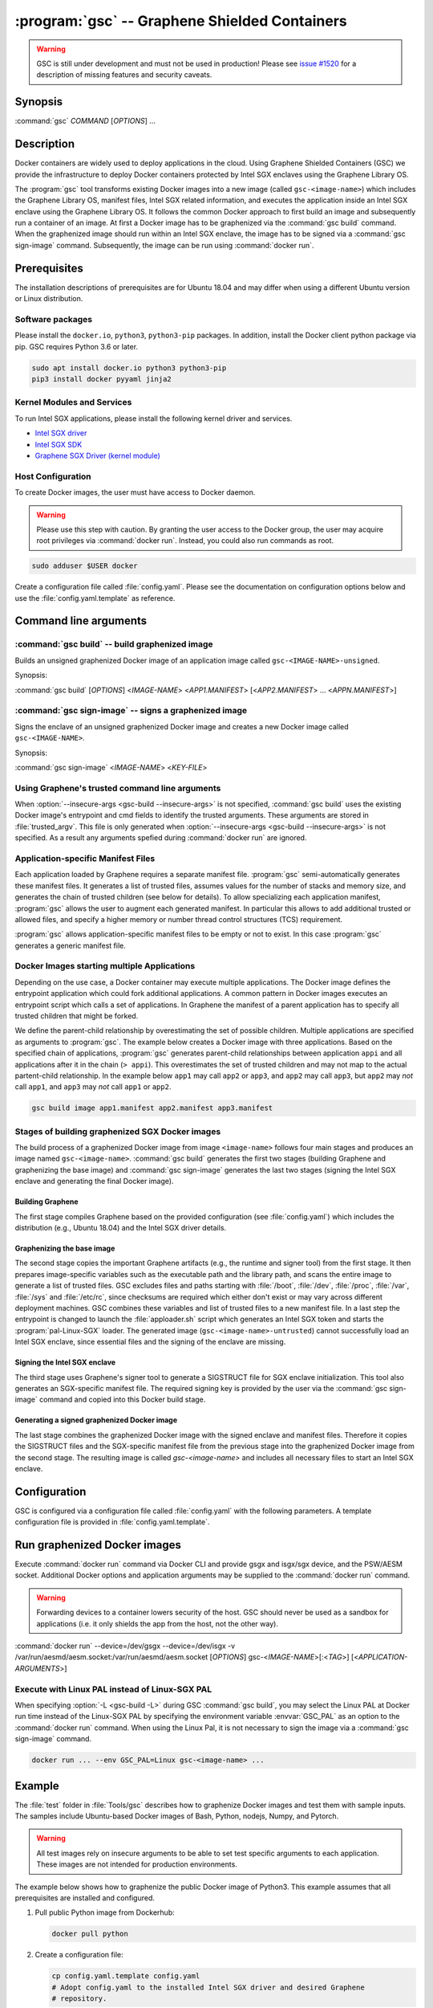 .. program:: gsc

==============================================
:program:`gsc` -- Graphene Shielded Containers
==============================================

.. warning::
    GSC is still under development and must not be used in production! Please
    see `issue #1520 <https://github.com/oscarlab/graphene/issues/1520>`__ for a
    description of missing features and security caveats.

Synopsis
========

:command:`gsc` *COMMAND* [*OPTIONS*] ...

Description
===========

Docker containers are widely used to deploy applications in the cloud. Using
Graphene Shielded Containers (GSC) we provide the infrastructure to deploy Docker
containers protected by Intel SGX enclaves using the Graphene Library OS.

The :program:`gsc` tool transforms existing Docker images into a new image
(called ``gsc-<image-name>``) which includes the Graphene Library OS, manifest
files, Intel SGX related information, and executes the application inside an
Intel SGX enclave using the Graphene Library OS. It follows the common Docker
approach to first build an image and subsequently run a container of an image.
At first a Docker image has to be graphenized via the :command:`gsc build`
command. When the graphenized image should run within an Intel SGX enclave, the
image has to be signed via a :command:`gsc sign-image` command. Subsequently,
the image can be run using :command:`docker run`.

Prerequisites
=============

The installation descriptions of prerequisites are for Ubuntu 18.04 and may
differ when using a different Ubuntu version or Linux distribution.

Software packages
-----------------

Please install the ``docker.io``, ``python3``, ``python3-pip`` packages. In
addition, install the Docker client python package via pip. GSC requires Python
3.6 or later.

.. code-block:: sh

   sudo apt install docker.io python3 python3-pip
   pip3 install docker pyyaml jinja2

Kernel Modules and Services
---------------------------

To run Intel SGX applications, please install the following kernel driver and
services.

- `Intel SGX driver <https://github.com/intel/linux-sgx-driver>`__
- `Intel SGX SDK <https://01.org/intel-software-guard-extensions/downloads>`__
- `Graphene SGX Driver (kernel module) <https://github.com/oscarlab/graphene-sgx-driver>`__

Host Configuration
------------------

To create Docker images, the user must have access to Docker daemon.

.. warning::
    Please use this step with caution. By granting the user access to the Docker
    group, the user may acquire root privileges via :command:`docker run`.
    Instead, you could also run commands as root.

.. code-block:: sh

   sudo adduser $USER docker

Create a configuration file called :file:`config.yaml`. Please see the
documentation on configuration options below and use the
:file:`config.yaml.template` as reference.

Command line arguments
======================

.. option:: --help

   Display usage.

.. program:: gsc-build

:command:`gsc build` -- build graphenized image
-----------------------------------------------

Builds an unsigned graphenized Docker image of an application image called
``gsc-<IMAGE-NAME>-unsigned``.

Synopsis:

:command:`gsc build` [*OPTIONS*] <*IMAGE-NAME*> <*APP1.MANIFEST*> [<*APP2.MANIFEST*> ... <*APPN.MANIFEST*>]

.. option:: -d

   Compile Graphene with debug flags and output

.. option:: -L

   Compile Graphene with Linux PAL in addition to Linux-SGX PAL

.. option:: -G

   Build Graphene only and ignore the application image (useful for Graphene
   development, irrelevant for end users of GSC)

.. option:: --insecure-args

   Allow untrusted arguments to be specified at :command:`docker run`. Otherwise
   any arguments specified during :command:`docker run` are ignored.

.. option:: -nc

   Disable Docker's caches during :command:`gsc build`. This builds the
   graphenized image from scratch.

.. option:: IMAGE-NAME

   Name of the application Docker image

.. option:: APP1.MANIFEST

   Application-specific manifest file for the executable entrypoint of the
   Docker image

.. option:: APPN.MANIFEST

   Application-specific Manifest for the n-th application


.. program:: gsc-sign-image

:command:`gsc sign-image` -- signs a graphenized image
------------------------------------------------------

Signs the enclave of an unsigned graphenized Docker image and creates a new
Docker image called ``gsc-<IMAGE-NAME>``.

Synopsis:

:command:`gsc sign-image` <*IMAGE-NAME*> <*KEY-FILE*>

.. option:: IMAGE-NAME

   Name of the application Docker image

.. option:: KEY-FILE

   Used to sign the Intel SGX enclave


Using Graphene's trusted command line arguments
-----------------------------------------------

When :option:`--insecure-args <gsc-build --insecure-args>` is not specified,
:command:`gsc build` uses the existing Docker image's entrypoint and cmd fields
to identify the trusted arguments. These arguments are stored in
:file:`trusted_argv`. This file is only generated when :option:`--insecure-args
<gsc-build --insecure-args>` is not specified. As a result any arguments spefied
during :command:`docker run` are ignored.

Application-specific Manifest Files
-----------------------------------

Each application loaded by Graphene requires a separate manifest file.
:program:`gsc` semi-automatically generates these manifest files. It generates a
list of trusted files, assumes values for the number of stacks and memory size,
and generates the chain of trusted children (see below for details). To allow
specializing each application manifest, :program:`gsc` allows the user to
augment each generated manifest. In particular this allows to add additional
trusted or allowed files, and specify a higher memory or number thread control
structures (TCS) requirement.

:program:`gsc` allows application-specific manifest files to be empty or not to
exist. In this case :program:`gsc` generates a generic manifest file.

Docker Images starting multiple Applications
--------------------------------------------

Depending on the use case, a Docker container may execute multiple applications.
The Docker image defines the entrypoint application which could fork additional
applications. A common pattern in Docker images executes an entrypoint script
which calls a set of applications. In Graphene the manifest of a parent
application has to specify all trusted children that might be forked.

We define the parent-child relationship by overestimating the set of possible
children. Multiple applications are specified as arguments to :program:`gsc`.
The example below creates a Docker image with three applications. Based on the
specified chain of applications, :program:`gsc` generates parent-child
relationships between application ``appi`` and all applications after it in
the chain (``> appi``). This overestimates the set of trusted children and may
not map to the actual partent-child relationship. In the example below ``app1``
may call ``app2`` or ``app3``, and ``app2`` may call ``app3``, but ``app2`` may
*not* call ``app1``, and ``app3`` may *not* call ``app1`` or ``app2``.

.. code-block:: sh

   gsc build image app1.manifest app2.manifest app3.manifest

Stages of building graphenized SGX Docker images
------------------------------------------------

The build process of a graphenized Docker image from image ``<image-name>``
follows four main stages and produces an image named ``gsc-<image-name>``.
:command:`gsc build` generates the first two stages (building Graphene and
graphenizing the base image) and :command:`gsc sign-image` generates the last
two stages (signing the Intel SGX enclave and generating the final Docker
image).

Building Graphene
^^^^^^^^^^^^^^^^^

The first stage compiles Graphene based on the provided configuration (see
:file:`config.yaml`) which includes the distribution (e.g., Ubuntu 18.04) and the
Intel SGX driver details.

Graphenizing the base image
^^^^^^^^^^^^^^^^^^^^^^^^^^^

The second stage copies the important Graphene artifacts (e.g., the runtime and
signer tool) from the first stage. It then prepares image-specific variables
such as the executable path and the library path, and scans the entire image to
generate a list of trusted files. GSC excludes files and paths starting with
:file:`/boot`, :file:`/dev`, :file:`/proc`, :file:`/var`, :file:`/sys` and
:file:`/etc/rc`, since checksums are required which either don't exist or may
vary across different deployment machines. GSC combines these variables and list
of trusted files to a new manifest file. In a last step the entrypoint is
changed to launch the :file:`apploader.sh` script which generates an Intel SGX
token and starts the :program:`pal-Linux-SGX` loader. The generated image
(``gsc-<image-name>-untrusted``) cannot successfully load an Intel SGX enclave,
since essential files and the signing of the enclave are missing.

Signing the Intel SGX enclave
^^^^^^^^^^^^^^^^^^^^^^^^^^^^^

The third stage uses Graphene's signer tool to generate a SIGSTRUCT file for SGX
enclave initialization. This tool also generates an SGX-specific manifest file.
The required signing key is provided by the user via the :command:`gsc
sign-image` command and copied into this Docker build stage.

Generating a signed graphenized Docker image
^^^^^^^^^^^^^^^^^^^^^^^^^^^^^^^^^^^^^^^^^^^^

The last stage combines the graphenized Docker image with the signed enclave and
manifest files. Therefore it copies the SIGSTRUCT files and the SGX-specific
manifest file from the previous stage into the graphenized Docker image from the
second stage. The resulting image is called `gsc-<image-name>` and includes all
necessary files to start an Intel SGX enclave.

Configuration
=============

GSC is configured via a configuration file called :file:`config.yaml` with the
following parameters. A template configuration file is provided in
:file:`config.yaml.template`.

.. describe:: Distro

   Defines Linux distribution to be used to build Graphene in. Currently the
   only supported value is ``ubuntu18.04``.

.. describe:: Graphene.Repository

   Source repository of Graphene. Default value:
   `https://github.com/oscarlab/graphene
   <https://github.com/oscarlab/graphene>`__

.. describe:: Graphene.Branch

   Use this branch of the repository. Default value: master

.. describe:: SGXDriver.Repository

   Source repository of the Intel SGX driver. Default value:
   `https://github.com/01org/linux-sgx-driver.git
   <https://github.com/01org/linux-sgx-driver.git>`__

.. describe:: SGXDriver.Branch

   Use this branch of the repository. Default value: sgx_driver_1.9

Run graphenized Docker images
=============================

Execute :command:`docker run` command via Docker CLI and provide gsgx and
isgx/sgx device, and the PSW/AESM socket. Additional Docker options and
application arguments may be supplied to the :command:`docker run` command.

.. warning::
   Forwarding devices to a container lowers security of the host. GSC should
   never be used as a sandbox for applications (i.e. it only shields the app
   from the host, not the other way).

.. program:: docker

:command:`docker run` --device=/dev/gsgx --device=/dev/isgx -v /var/run/aesmd/aesm.socket:/var/run/aesmd/aesm.socket [*OPTIONS*] gsc-<*IMAGE-NAME*>[:<*TAG*>] [<*APPLICATION-ARGUMENTS*>]

.. option:: IMAGE-NAME

   Name of original image (without GSC build).

.. option:: TAG

   Tag of the image to be used.

.. option:: APPLICATION-ARGUMENTS

   Application arguments to be supplied to the application launching inside the
   Docker container and Graphene. Such arguments may only be provided when
   :option:`--insecure-args <gsc-build --insecure-args>` was specified during
   :command:`gsc build`.

.. option:: OPTIONS

   :command:`docker run` options. Common options include ``-it`` (interactive
   with terminal) or ``-d`` (detached). Please see
   `Docker manual <https://docs.docker.com/engine/reference/commandline/run/>`__
   for details.


Execute with Linux PAL instead of Linux-SGX PAL
-----------------------------------------------

When specifying :option:`-L <gsc-build -L>`  during GSC :command:`gsc build`,
you may select the Linux PAL at Docker run time instead of the Linux-SGX PAL by
specifying the environment variable :envvar:`GSC_PAL` as an option to the
:command:`docker run` command. When using the Linux Pal, it is not necessary to
sign the image via a :command:`gsc sign-image` command.

.. envvar:: GSC_PAL

   Specifies the pal loader

.. code-block:: sh

   docker run ... --env GSC_PAL=Linux gsc-<image-name> ...

Example
=======

The :file:`test` folder in :file:`Tools/gsc` describes how to graphenize Docker
images and test them with sample inputs. The samples include Ubuntu-based Docker
images of Bash, Python, nodejs, Numpy, and Pytorch.

.. warning::
   All test images rely on insecure arguments to be able to set test specific
   arguments to each application. These images are not intended for production
   environments.

The example below shows how to graphenize the public Docker image of Python3.
This example assumes that all prerequisites are installed and configured.

#. Pull public Python image from Dockerhub:

   .. code-block:: sh

      docker pull python

#. Create a configuration file:

   .. code-block:: sh

      cp config.yaml.template config.yaml
      # Adopt config.yaml to the installed Intel SGX driver and desired Graphene
      # repository.

#. Graphenize the Python image using :command:`gsc build`:

   .. code-block:: sh

      cd Tools/gsc
      ./gsc build --insecure-args python test/ubuntu18.04-python3.manifest

#. Sign the graphenized Docker image using :command:`gsc sign-image`:

   .. code-block:: sh

      # Generate signing key (if you don't already have a key)
      openssl genrsa -3 -out enclave-key.pem 3072
      # Sign graphenized Docker image with the key
      ./gsc sign-image python enclave-key.pem

#. Test the graphenized Docker image:

   .. code-block:: sh

      docker run --device=/dev/gsgx --device=/dev/*sgx \
         -v /var/run/aesmd/aesm.socket:/var/run/aesmd/aesm.socket \
         gsc-python -c 'print("HelloWorld!")'

Limitations
===========

This document focuses on the most important limitations of GSC.
`issue #1520 <https://github.com/oscarlab/graphene/issues/1520>`__ provides the
complete list of known limitations and serves as a discussion board for
workarounds.

Dependency on Ubuntu 18.04
--------------------------

Docker images not based on Ubuntu 18.04 may not be compatible with GSC. GSC
relies on Graphene to execute Linux applications inside Intel SGX enclaves and
the installation of prerequisites depends on package manager and package
repositories.

GSC can simply be extended to support other distributions by providing a
template for this distribution in :file:`Tools/gsc/templates`.

Trusted data in Docker volumes
------------------------------

Data mounted as Docker volumes at runtime is not included in the general search
for trusted files during the image build. As a result, Graphene denies access to
these files, since they are neither allowed nor trusted files. This will likely
break applications using files stored in Docker volumes.

Workaround
^^^^^^^^^^

   Trusted files can be added to image specific manifest file (first argument to
   :command:`gsc build` command) at build time. This workaround does not allow
   these files to change between build and run, or over multiple runs. This only
   provides integrity for files and not confidentiality.

Allowing dynamic file contents via Graphene protected files
^^^^^^^^^^^^^^^^^^^^^^^^^^^^^^^^^^^^^^^^^^^^^^^^^^^^^^^^^^^

   Once protected files are supported by Graphene, Docker volumes could include
   protected files. As a result Graphene can open these protected files without
   knowing the exact contents as long as the protected file was configured in
   the applicaiton-specific manifest. The complete and secure use of protected
   files may require additional steps.

Integration of Docker Secrets
-----------------------------

Docker Secrets are automatically pulled by Docker and the results are stored
either in environment variables or mounted as files. GSC is currently unaware of
such files and hence, cannot mark them trusted. Similar to trusted data, these
files may be added to the application-specific manifest.

Access to files in excluded Paths
-----------------------------------

The manifest generation excludes all files and paths starting with
:file:`/boot`, :file:`/dev`, :file:`/proc`, :file:`/var`, :file:`/sys`, and
:file:`/etc/rc` from the list of trusted files. If your application
relies on some files in these directories, you must manually add them to the
application-specific manifest::

   sgx.trusted_file.some_special_file_unique_name=file:PATH_TO_FILE
   or
   sgx.allowed_file.some_special_file_unique_name=file:PATH_TO_FILE

Docker images with non-executables as entrypoint
------------------------------------------------

Docker images may contain a script entrypoint which is not an ELF executable.
:program:`gsc` fails to recognize such entrypoints and fails during the image
build. A workaround relies on creating an image from the application image which
has an entrypoint of the script interpreter with the script as an argument. This
allows :program:`gsc` to start the interpreter instead of the script.
